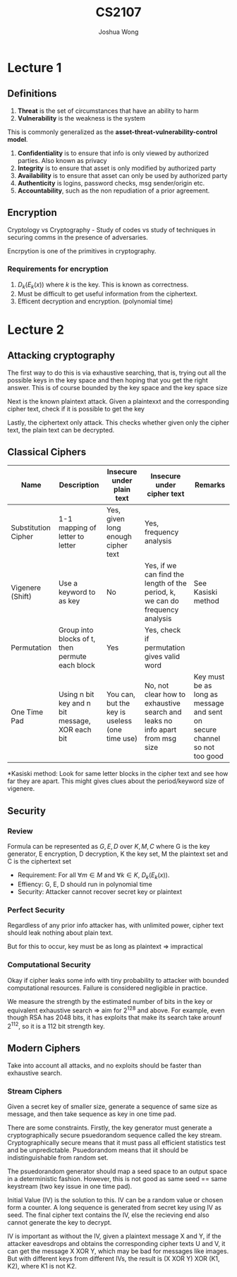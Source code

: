 #+TITLE: CS2107
#+AUTHOR: Joshua Wong

* Lecture 1

** Definitions
1. *Threat* is the set of circumstances that have an ability to harm
2. *Vulnerability* is the weakness is the system

This is commonly generalized as the *asset-threat-vulnerability-control model*.

1. *Confidentiality* is to ensure that info is only viewed by authorized parties. Also known as privacy
2. *Integrity* is to ensure that asset is only modified by authorized party
3. *Availability* is to ensure that asset can only be used by authorized party
4. *Authenticity* is logins, password checks, msg sender/origin etc.
5. *Accountability*, such as the non repudiation of a prior agreement.

** Encryption
Cryptology vs Cryptography - Study of codes vs study of techniques in securing comms in the presence of adversaries.

Encrpytion is one of the primitives in cryptography.

#+CAPTION: Encryption process
#+ATTR_ORG: :width 600
[[file:./images/cs2107_l1_1.png]]

*** Requirements for encryption
1. \(D_k(E_k(x))\) where \(k\) is the key. This is known as correctness.
2. Must be difficult to get useful information from the ciphertext.
3. Efficent decryption and encryption. (polynomial time)

* Lecture 2
** Attacking cryptography

The first way to do this is via exhaustive searching, that is, trying out all the possible keys in the key space
and then hoping that you get the right answer. This is of course bounded by the key space and the key space size

Next is the known plaintext attack. Given a plaintexxt and the corresponding cipher text, check if it is possible to get the key

Lastly, the ciphertext only attack. This checks whether given only the cipher text, the plain text can be decrypted.

** Classical Ciphers

| Name                | Description                                     | Insecure under plain text                      | Insecure under cipher text                                                    | Remarks                                                                   |
|---------------------+-------------------------------------------------+------------------------------------------------+-------------------------------------------------------------------------------+---------------------------------------------------------------------------|
| Substitution Cipher | 1-1 mapping of letter to letter                 | Yes, given long enough cipher text             | Yes, frequency analysis                                                       |                                                                           |
| Vigenere (Shift)    | Use a keyword to as key                         | No                                             | Yes, if we can find the length of the period, k, we can do frequency analysis | See Kasiski method                                                        |
| Permutation         | Group into blocks of t, then permute each block | Yes                                            | Yes, check if permutation gives valid word                                    |                                                                           |
| One Time Pad        | Using n bit key and n bit message, XOR each bit | You can, but the key is useless (one time use) | No, not clear how to exhaustive search and leaks no info apart from msg size  | Key must be as long as message and sent on secure channel so not too good |

*Kasiski method: Look for same letter blocks in the cipher text and see how far they are apart. This might gives clues about the period/keyword size of vigenere.

** Security

*** Review
Formula can be represented as \(G, E, D\) over \(K, M, C\) where G is the key generator, E encryption, D decryption, K the key set, M the plaintext set and C is the ciphertext set

- Requirement: For all \(\forall m \in M\) and \(\forall k \in K\), \(D_k(E_k(x))\).
- Effiency: G, E, D should run in polynomial time
- Security: Attacker cannot recover secret key or plaintext

*** Perfect Security
Regardless of any prior info attacker has, with unlimited power, cipher text should leak nothing about plain text.

But for this to occur, key must be as long as plaintext => impractical

*** Computational Security
Okay if cipher leaks some info with tiny probability to attacker with bounded computational resources. Failure is considered negligible in practice.

We measure the strength by the estimated number of bits in the key or equivalent exhaustive search => aim for 2^128 and above. For example, even though RSA has 2048 bits, it has exploits that make its search take arounf 2^112, so it is a 112 bit strength key.

** Modern Ciphers

Take into account all attacks, and no exploits should be faster than exhaustive search.

#+NAME: Block cipher
#+ATTR_ORG: :width 300
[[file:images/cs2107_l2_1.png]]

#+NAME: Stream cipher
#+ATTR_ORG: :width 300
[[file:images/cs2107_l2_2.png]]

#+NAME: Stream vs block cipher
#+ATTR_ORG: :width 300
[[file:images/cs2107_l2_3.png]]

*** Stream Ciphers

Given a secret key of smaller size, generate a sequence of same size as message, and then take sequence as key in one time pad.

There are some constraints. Firstly, the key generator must generate a cryptographically secure psuedorandom sequence called the key stream. Cryptographically secure means that it must pass all efficient statistics test and be unpredictable. Psuedorandom means that iit should be indistinguishable from random set.

The psuedorandom generator should map a seed space to an output space in a deterministic fashion. However, this is not good as same seed == same keystream (two key issue in one time pad).

Initial Value (IV) is the solution to this. IV can be a random value or chosen form a counter. A long sequence is generated from secret key using IV as seed. The final cipher text contains the IV, else the recieving end also cannot generate the key to decrypt.

IV is important as without the IV, given a plaintext message X and Y, if the attacker eavesdrops and obtains the corresponding cipher texts U and V, it can get the message X XOR Y, which may be bad for messages like images.
But with different keys from different IVs, the result is (X XOR Y) XOR (K1, K2), where K1 is not K2.
